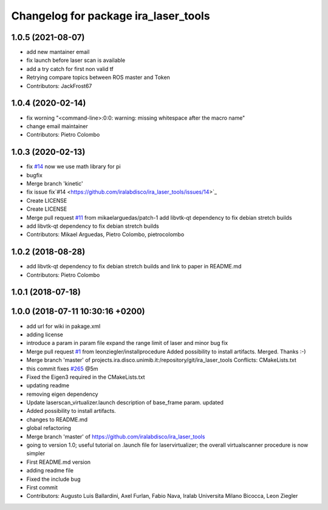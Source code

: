 ^^^^^^^^^^^^^^^^^^^^^^^^^^^^^^^^^^^^^
Changelog for package ira_laser_tools
^^^^^^^^^^^^^^^^^^^^^^^^^^^^^^^^^^^^^

1.0.5 (2021-08-07)
------------------
* add new mantainer email
* fix launch before laser scan is available
* add a try catch for first non valid tf
* Retrying compare topics between ROS master and Token
* Contributors: JackFrost67

1.0.4 (2020-02-14)
------------------
* fix worning
  "<command-line>:0:0: warning: missing whitespace after the macro name"
* change email maintainer
* Contributors: Pietro Colombo

1.0.3 (2020-02-13)
------------------
* fix `#14 <https://github.com/iralabdisco/ira_laser_tools/issues/14>`_
  now we use math library for pi
* bugfix
* Merge branch 'kinetic'
* fix issue fix`#14 <https://github.com/iralabdisco/ira_laser_tools/issues/14>`_
* Create LICENSE
* Create LICENSE
* Merge pull request `#11 <https://github.com/iralabdisco/ira_laser_tools/issues/11>`_ from mikaelarguedas/patch-1
  add libvtk-qt dependency to fix debian stretch builds
* add libvtk-qt dependency to fix debian stretch builds
* Contributors: Mikael Arguedas, Pietro Colombo, pietrocolombo

1.0.2 (2018-08-28)
------------------
* add libvtk-qt dependency to fix debian stretch builds
  and link to paper in README.md
* Contributors: Pietro Colombo

1.0.1 (2018-07-18)
------------------

1.0.0 (2018-07-11 10:30:16 +0200)
---------------------------------
* add url for wiki in pakage.xml
* adding license
* introduce a param in param file
  expand the range limit of laser
  and minor bug fix
* Merge pull request `#1 <https://github.com/iralabdisco/ira_laser_tools/issues/1>`_ from leonziegler/installprocedure
  Added possibility to install artifacts.
  Merged. Thanks :-)
* Merge branch 'master' of projects.ira.disco.unimib.it:/repository/git/ira_laser_tools
  Conflicts:
  CMakeLists.txt
* this commit fixes `#265 <https://github.com/iralabdisco/ira_laser_tools/issues/265>`_ @5m
* Fixed the Eigen3 required in the CMakeLists.txt
* updating readme
* removing eigen dependency
* Update laserscan_virtualizer.launch
  description of base_frame param. updated
* Added possibility to install artifacts.
* changes to README.md
* global refactoring
* Merge branch 'master' of https://github.com/iralabdisco/ira_laser_tools
* going to version 1.0; useful tutorial on .launch file for laservirtualizer; the overall virtualscanner procedure is now simpler
* First README.md version
* adding readme file
* Fixed the include bug
* First commit
* Contributors: Augusto Luis Ballardini, Axel Furlan, Fabio Nava, Iralab Universita Milano Bicocca, Leon Ziegler
